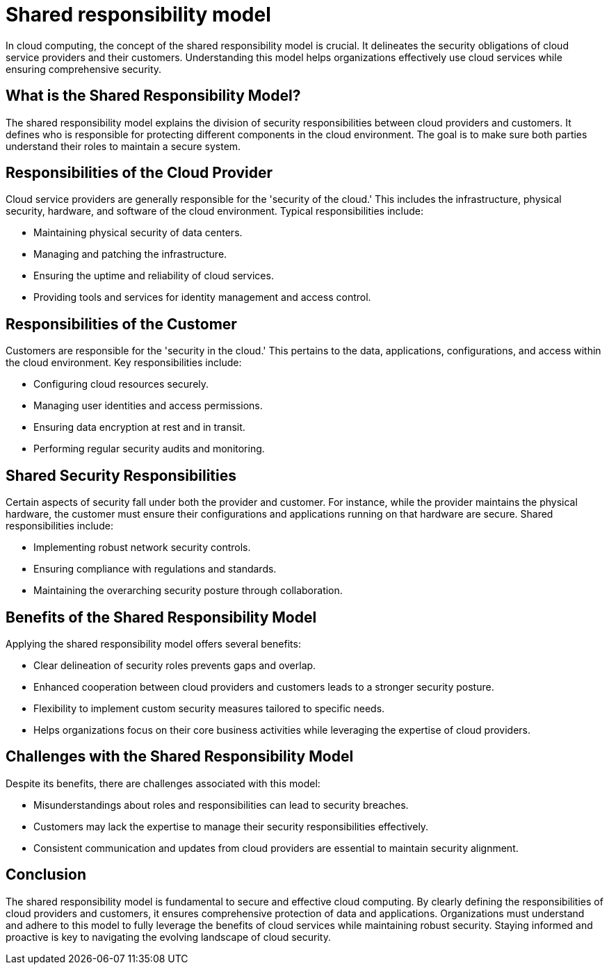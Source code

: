 = Shared responsibility model

In cloud computing, the concept of the shared responsibility model is crucial.
It delineates the security obligations of cloud service providers and their customers.
Understanding this model helps organizations effectively use cloud services while ensuring comprehensive security.

== What is the Shared Responsibility Model?

The shared responsibility model explains the division of security responsibilities between cloud providers and customers.
It defines who is responsible for protecting different components in the cloud environment.
The goal is to make sure both parties understand their roles to maintain a secure system.

== Responsibilities of the Cloud Provider

Cloud service providers are generally responsible for the 'security of the cloud.'
This includes the infrastructure, physical security, hardware, and software of the cloud environment.
Typical responsibilities include:

* Maintaining physical security of data centers.
* Managing and patching the infrastructure.
* Ensuring the uptime and reliability of cloud services.
* Providing tools and services for identity management and access control.

== Responsibilities of the Customer

Customers are responsible for the 'security in the cloud.'
This pertains to the data, applications, configurations, and access within the cloud environment.
Key responsibilities include:

* Configuring cloud resources securely.
* Managing user identities and access permissions.
* Ensuring data encryption at rest and in transit.
* Performing regular security audits and monitoring.

== Shared Security Responsibilities

Certain aspects of security fall under both the provider and customer.
For instance, while the provider maintains the physical hardware, the customer must ensure their configurations and applications running on that hardware are secure.
Shared responsibilities include:

* Implementing robust network security controls.
* Ensuring compliance with regulations and standards.
* Maintaining the overarching security posture through collaboration.

== Benefits of the Shared Responsibility Model

Applying the shared responsibility model offers several benefits:

* Clear delineation of security roles prevents gaps and overlap.
* Enhanced cooperation between cloud providers and customers leads to a stronger security posture.
* Flexibility to implement custom security measures tailored to specific needs.
* Helps organizations focus on their core business activities while leveraging the expertise of cloud providers.

== Challenges with the Shared Responsibility Model

Despite its benefits, there are challenges associated with this model:

* Misunderstandings about roles and responsibilities can lead to security breaches.
* Customers may lack the expertise to manage their security responsibilities effectively.
* Consistent communication and updates from cloud providers are essential to maintain security alignment.

== Conclusion

The shared responsibility model is fundamental to secure and effective cloud computing.
By clearly defining the responsibilities of cloud providers and customers, it ensures comprehensive protection of data and applications.
Organizations must understand and adhere to this model to fully leverage the benefits of cloud services while maintaining robust security.
Staying informed and proactive is key to navigating the evolving landscape of cloud security.
